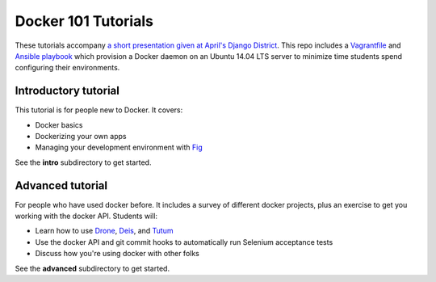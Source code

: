 Docker 101 Tutorials
====================

These tutorials accompany `a short presentation given at April's Django District <http://slides.com/atbaker/docker-101>`_. This repo includes a `Vagrantfile <http://www.vagrantup.com/>`_ and `Ansible playbook <http://www.ansible.com/>`_ which provision a Docker daemon on an Ubuntu 14.04 LTS server to minimize time students spend configuring their environments.

Introductory tutorial
---------------------

This tutorial is for people new to Docker. It covers:

- Docker basics
- Dockerizing your own apps
- Managing your development environment with `Fig <http://orchardup.github.io/fig/?>`_

See the **intro** subdirectory to get started.

Advanced tutorial
-----------------

For people who have used docker before. It includes a survey of different docker projects, plus an exercise to get you working with the docker API. Students will:

- Learn how to use `Drone <https://drone.io/>`_, `Deis <http://deis.io/>`_, and `Tutum <http://www.tutum.co/>`_
- Use the docker API and git commit hooks to automatically run Selenium acceptance tests
- Discuss how you're using docker with other folks

See the **advanced** subdirectory to get started.

